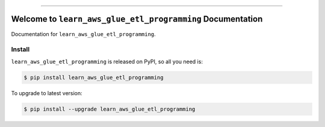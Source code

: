 
.. image:: https://readthedocs.org/projects/learn_aws_glue_etl_programming/badge/?version=latest
    :target: https://learn_aws_glue_etl_programming.readthedocs.io/index.html
    :alt: Documentation Status

.. image:: https://github.com/MacHu-GWU/learn_aws_glue_etl_programming-project/workflows/CI/badge.svg
    :target: https://github.com/MacHu-GWU/learn_aws_glue_etl_programming-project/actions?query=workflow:CI

.. image:: https://codecov.io/gh/MacHu-GWU/learn_aws_glue_etl_programming-project/branch/master/graph/badge.svg
    :target: https://codecov.io/gh/MacHu-GWU/learn_aws_glue_etl_programming-project

.. image:: https://img.shields.io/pypi/v/learn_aws_glue_etl_programming.svg
    :target: https://pypi.python.org/pypi/learn_aws_glue_etl_programming

.. image:: https://img.shields.io/pypi/l/learn_aws_glue_etl_programming.svg
    :target: https://pypi.python.org/pypi/learn_aws_glue_etl_programming

.. image:: https://img.shields.io/pypi/pyversions/learn_aws_glue_etl_programming.svg
    :target: https://pypi.python.org/pypi/learn_aws_glue_etl_programming

.. image:: https://img.shields.io/badge/STAR_Me_on_GitHub!--None.svg?style=social
    :target: https://github.com/MacHu-GWU/learn_aws_glue_etl_programming-project

------


.. image:: https://img.shields.io/badge/Link-Document-blue.svg
    :target: https://learn_aws_glue_etl_programming.readthedocs.io/index.html

.. image:: https://img.shields.io/badge/Link-API-blue.svg
    :target: https://learn_aws_glue_etl_programming.readthedocs.io/py-modindex.html

.. image:: https://img.shields.io/badge/Link-Source_Code-blue.svg
    :target: https://learn_aws_glue_etl_programming.readthedocs.io/py-modindex.html

.. image:: https://img.shields.io/badge/Link-Install-blue.svg
    :target: `install`_

.. image:: https://img.shields.io/badge/Link-GitHub-blue.svg
    :target: https://github.com/MacHu-GWU/learn_aws_glue_etl_programming-project

.. image:: https://img.shields.io/badge/Link-Submit_Issue-blue.svg
    :target: https://github.com/MacHu-GWU/learn_aws_glue_etl_programming-project/issues

.. image:: https://img.shields.io/badge/Link-Request_Feature-blue.svg
    :target: https://github.com/MacHu-GWU/learn_aws_glue_etl_programming-project/issues

.. image:: https://img.shields.io/badge/Link-Download-blue.svg
    :target: https://pypi.org/pypi/learn_aws_glue_etl_programming#files


Welcome to ``learn_aws_glue_etl_programming`` Documentation
==============================================================================

Documentation for ``learn_aws_glue_etl_programming``.


.. _install:

Install
------------------------------------------------------------------------------

``learn_aws_glue_etl_programming`` is released on PyPI, so all you need is:

.. code-block:: console

    $ pip install learn_aws_glue_etl_programming

To upgrade to latest version:

.. code-block:: console

    $ pip install --upgrade learn_aws_glue_etl_programming